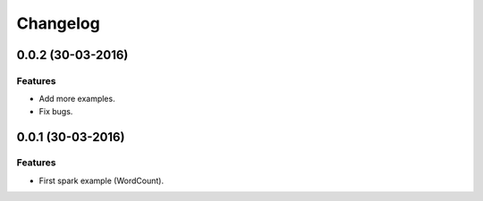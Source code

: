 Changelog
=========

0.0.2 (30-03-2016)
----------------

Features
********

- Add more examples.
- Fix bugs.



0.0.1 (30-03-2016)
----------------

Features
********

- First spark example (WordCount).

